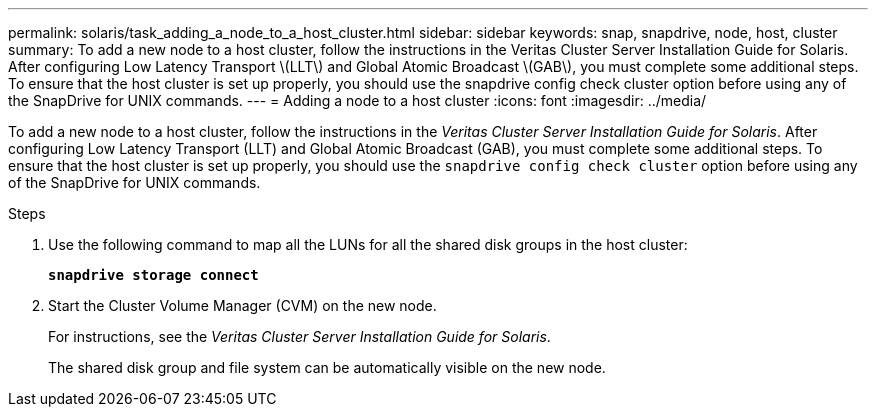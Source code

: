 ---
permalink: solaris/task_adding_a_node_to_a_host_cluster.html
sidebar: sidebar
keywords: snap, snapdrive, node, host, cluster
summary: To add a new node to a host cluster, follow the instructions in the Veritas Cluster Server Installation Guide for Solaris. After configuring Low Latency Transport \(LLT\) and Global Atomic Broadcast \(GAB\), you must complete some additional steps. To ensure that the host cluster is set up properly, you should use the snapdrive config check cluster option before using any of the SnapDrive for UNIX commands.
---
= Adding a node to a host cluster
:icons: font
:imagesdir: ../media/

[.lead]
To add a new node to a host cluster, follow the instructions in the _Veritas Cluster Server Installation Guide for Solaris_. After configuring Low Latency Transport (LLT) and Global Atomic Broadcast (GAB), you must complete some additional steps. To ensure that the host cluster is set up properly, you should use the `snapdrive config check cluster` option before using any of the SnapDrive for UNIX commands.

.Steps

. Use the following command to map all the LUNs for all the shared disk groups in the host cluster:
+
`*snapdrive storage connect*`
. Start the Cluster Volume Manager (CVM) on the new node.
+
For instructions, see the _Veritas Cluster Server Installation Guide for Solaris_.
+
The shared disk group and file system can be automatically visible on the new node.
